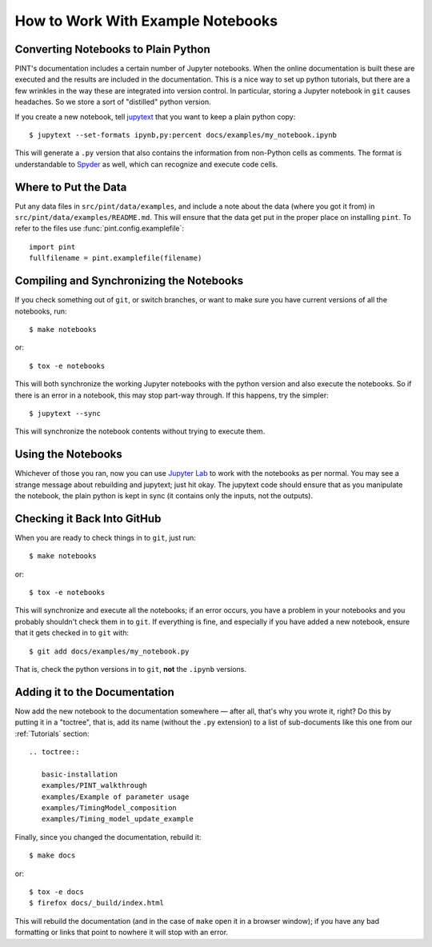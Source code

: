 .. highlight:: shell
.. _working-with-notebooks:

How to Work With Example Notebooks
==================================

Converting Notebooks to Plain Python
------------------------------------

PINT's documentation includes a certain number of Jupyter notebooks. When the
online documentation is built these are executed and the results are included
in the documentation. This is a nice way to set up python tutorials, but there
are a few wrinkles in the way these are integrated into version control. In
particular, storing a Jupyter notebook in ``git`` causes headaches. So we store
a sort of "distilled" python version.

If you create a new notebook, tell `jupytext`_ that you want to keep a plain python copy::

   $ jupytext --set-formats ipynb,py:percent docs/examples/my_notebook.ipynb

This will generate a ``.py`` version that also contains the
information from non-Python cells as comments. The format is
understandable to `Spyder`_ as well, which can recognize and execute
code cells.

Where to Put the Data
---------------------

Put any data files in ``src/pint/data/examples``, and include a note about the
data (where you got it from) in ``src/pint/data/examples/README.md``.  This
will ensure that the data get put in the proper place on installing
``pint``.  To refer to the files use :func:`pint.config.examplefile`:

::

   import pint
   fullfilename = pint.examplefile(filename)


Compiling and Synchronizing the Notebooks
-----------------------------------------
   
If you check something out of ``git``, or switch branches, or want to make sure you have current versions of all the notebooks, run::

   $ make notebooks

or::

   $ tox -e notebooks

This will both synchronize the working Jupyter notebooks with the python
version and also execute the notebooks. So if there is an error in a notebook,
this may stop part-way through. If this happens, try the simpler::

   $ jupytext --sync

This will synchronize the notebook contents without trying to execute them.

Using the Notebooks
-------------------

Whichever of those you ran, now you can use `Jupyter Lab`_ to work
with the notebooks as per normal. You may see a strange message about
rebuilding and jupytext; just hit okay. The jupytext code should ensure that as
you manipulate the notebook, the plain python is kept in sync (it contains only the
inputs, not the outputs).


Checking it Back Into GitHub
----------------------------

When you are ready to check things in to ``git``, just run::

   $ make notebooks

or::

   $ tox -e notebooks

This will synchronize and execute all the notebooks; if an error occurs, you
have a problem in your notebooks and you probably shouldn't check them in to
``git``. If everything is fine, and especially if you have added a new
notebook, ensure that it gets checked in to ``git`` with::

   $ git add docs/examples/my_notebook.py

That is, check the python versions in to ``git``, **not** the ``.ipynb``
versions.

Adding it to the Documentation
------------------------------

Now add the new notebook to the documentation somewhere — after all, that's why
you wrote it, right? Do this by putting it in a "toctree", that is, add its
name (without the ``.py`` extension) to a list of sub-documents like this one
from our :ref:`Tutorials` section::

   .. toctree::

      basic-installation
      examples/PINT_walkthrough
      examples/Example of parameter usage
      examples/TimingModel_composition
      examples/Timing_model_update_example

Finally, since you changed the documentation, rebuild it::

   $ make docs

or::

   $ tox -e docs
   $ firefox docs/_build/index.html

This will rebuild the documentation (and in the case of ``make`` open it in a
browser window); if you have any bad formatting or links that point to nowhere
it will stop with an error.

.. _Spyder: https://www.spyder-ide.org/
.. _`Jupyter Lab`: https://jupyterlab.readthedocs.io/en/stable/
.. _Jupytext: https://jupytext.readthedocs.io/en/latest/install.html
